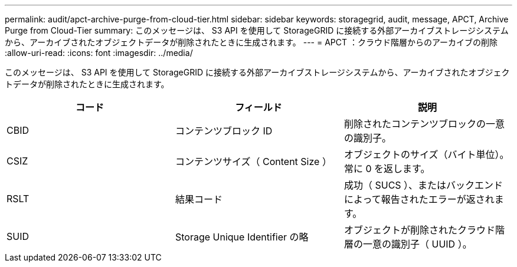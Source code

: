 ---
permalink: audit/apct-archive-purge-from-cloud-tier.html 
sidebar: sidebar 
keywords: storagegrid, audit, message, APCT, Archive Purge from Cloud-Tier 
summary: このメッセージは、 S3 API を使用して StorageGRID に接続する外部アーカイブストレージシステムから、アーカイブされたオブジェクトデータが削除されたときに生成されます。 
---
= APCT ：クラウド階層からのアーカイブの削除
:allow-uri-read: 
:icons: font
:imagesdir: ../media/


[role="lead"]
このメッセージは、 S3 API を使用して StorageGRID に接続する外部アーカイブストレージシステムから、アーカイブされたオブジェクトデータが削除されたときに生成されます。

|===
| コード | フィールド | 説明 


 a| 
CBID
 a| 
コンテンツブロック ID
 a| 
削除されたコンテンツブロックの一意の識別子。



 a| 
CSIZ
 a| 
コンテンツサイズ（ Content Size ）
 a| 
オブジェクトのサイズ（バイト単位）。常に 0 を返します。



 a| 
RSLT
 a| 
結果コード
 a| 
成功（ SUCS ）、またはバックエンドによって報告されたエラーが返されます。



 a| 
SUID
 a| 
Storage Unique Identifier の略
 a| 
オブジェクトが削除されたクラウド階層の一意の識別子（ UUID ）。

|===